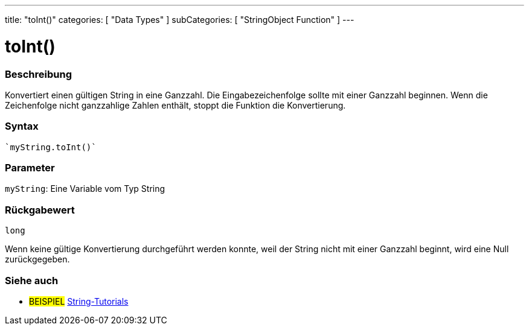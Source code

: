 ---
title: "toInt()"
categories: [ "Data Types" ]
subCategories: [ "StringObject Function" ]
---





= toInt()


// OVERVIEW SECTION STARTS
[#overview]
--

[float]
=== Beschreibung
Konvertiert einen gültigen String in eine Ganzzahl. Die Eingabezeichenfolge sollte mit einer Ganzzahl beginnen. Wenn die Zeichenfolge nicht ganzzahlige Zahlen enthält, stoppt die Funktion die Konvertierung.

[%hardbreaks]


[float]
=== Syntax
[source,arduino]

`myString.toInt()`


[float]
=== Parameter
`myString`: Eine Variable vom Typ String


[float]
=== Rückgabewert
`long`

Wenn keine gültige Konvertierung durchgeführt werden konnte, weil der String nicht mit einer Ganzzahl beginnt, wird eine Null zurückgegeben.

--
// OVERVIEW SECTION ENDS



// HOW TO USE SECTION ENDS


// SEE ALSO SECTION
[#see_also]
--

[float]
=== Siehe auch

[role="example"]
* #BEISPIEL# https://www.arduino.cc/en/Tutorial/BuiltInExamples#strings[String-Tutorials^]
--
// SEE ALSO SECTION ENDS
